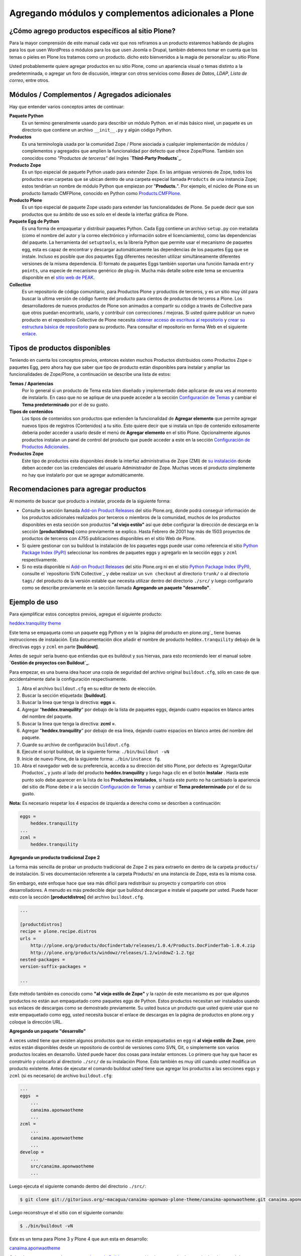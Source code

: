 .. -*- coding: utf-8 -*-

Agregando módulos y complementos adicionales a Plone
====================================================

¿Cómo agrego productos específicos al sitio Plone?
~~~~~~~~~~~~~~~~~~~~~~~~~~~~~~~~~~~~~~~~~~~~~~~~~~

Para la mayor comprensión de este manual cada vez que nos refiramos a un
producto estaremos hablando de plugins para los que usen WordPress o módulos
para los que usen Joomla o Drupal, también debemos tomar en cuenta que los
temas o pieles en Plone los tratamos como un producto. dicho esto bienvenidos
a la magia de personalizar su sitio Plone

Usted probablemente quiere agregar productos en su sitio Plone, como un
apariencia visual o temas distinto a la predeterminada, o agregar un foro de
discusión, integrar con otros servicios como *Bases de Datos*, *LDAP*, *Lista
de correo*, entre otros.

Módulos / Complementos / Agregados adicionales
~~~~~~~~~~~~~~~~~~~~~~~~~~~~~~~~~~~~~~~~~~~~~~

Hay que entender varios conceptos antes de continuar:

**Paquete Python**
  Es un termino generalmente usando para describir un módulo Python. en el
  más básico nivel, un paquete es un directorio que contiene un archivo
  ``__init__.py`` y algún código Python.

**Productos**
  Es una terminología usada por la comunidad Zope / Plone asociada a
  cualquier implementación de módulos / complementos y agregados que amplíen la
  funcionalidad por defecto que ofrece Zope/Plone. También son conocidos como
  *"Productos de terceros"* del Ingles **`Third-Party Products`_**.

**Producto Zope**
  Es un tipo especial de paquete Python usado para extender Zope. En las
  antiguas versiones de Zope, todos los productos eran carpetas que se ubican
  dentro de una carpeta especial llamada ``Products`` de una instancia Zope;
  estos tendrían un nombre de módulo Python que empiezan por "**Products.**".
  Por ejemplo, el núcleo de Plone es un producto llamado CMFPlone, conocido en
  Python como `Products.CMFPlone`_.

**Producto Plone**
  Es un tipo especial de paquete Zope usado para extender las funcionalidades
  de Plone. Se puede decir que son productos que su ámbito de uso es solo en el
  desde la interfaz gráfica de Plone.

**Paquete Egg de Python**
  Es una forma de empaquetar y distribuir paquetes Python. Cada Egg contiene
  un archivo ``setup.py`` con metadata (como el nombre del autor y la correo
  electrónico y información sobre el licenciamiento), como las dependencias del
  paquete. La herramienta del ``setuptools``, es la librería Python que permite
  usar el mecanismo de paquetes egg, esta es capaz de encontrar y descargar
  automáticamente las dependencias de los paquetes Egg que se instale. Incluso
  es posible que dos paquetes Egg diferentes necesiten utilizar simultáneamente
  diferentes versiones de la misma dependencia. El formato de paquetes Eggs
  también soportan una función llamada ``entry points``, una especie de
  mecanismo genérico de plug-in. Mucha más detalle sobre este tema se encuentra
  disponible en el `sitio web de PEAK`_.

**Collective**
  Es un repositorio de código comunitario, para Productos Plone y productos
  de terceros, y es un sitio muy útil para buscar la ultima versión de código
  fuente del producto para cientos de productos de terceros a Plone. Los
  desarrolladores de nuevos productos de Plone son animados a compartir su
  código a través de Collective para que otros puedan encontrarlo, usarlo, y
  contribuir con correcciones / mejoras. Si usted quiere publicar un nuevo
  producto en el repositorio Collective de Plone necesita `obtener acceso de
  escritura al repositorio`_ y `crear su estructura básica de repositorio`_
  para su producto. Para consultar el repositorio en forma Web en el siguiente
  `enlace`_.

Tipos de productos disponibles
~~~~~~~~~~~~~~~~~~~~~~~~~~~~~~

Teniendo en cuenta los conceptos previos, entonces existen muchos Productos
distribuidos como Productos Zope o paquetes Egg, pero ahora hay que saber que
tipo de producto están disponibles para instalar y ampliar las
funcionalidades de Zope/Plone, a continuación se describe una lista de
estos:


**Temas / Apariencias**
  Por lo general si un producto de Tema esta bien diseñado y implementado
  debe aplicarse de una ves al momento de instalarlo. En caso que no se aplique
  de una puede acceder a la sección `Configuración de Temas`_ y cambiar el
  **Tema predeterminado** por el de su gusto.

**Tipos de contenidos**
  Los tipos de contenidos son productos que extienden la funcionalidad de
  **Agregar elemento** que permite agregar nuevos tipos de registros
  (Contenidos) a tu sitio. Esto quiere decir que si instala un tipo de
  contenido exitosamente debería poder acceder a usarlo desde el menú de
  **Agregar elemento** en el sitio Plone. Opcionalmente algunos productos
  instalan un panel de control del producto que puede acceder a este en la
  sección `Configuración de Productos Adicionales`_.

**Productos Zope**
  Este tipo de productos esta disponibles desde la interfaz administrativa de
  Zope (ZMI) de `su instalación`_ donde deben acceder con las credenciales del
  usuario Administrador de Zope. Muchas veces el producto simplemente no hay
  que instalarlo por que se agregar automáticamente.


Recomendaciones para agregar productos
~~~~~~~~~~~~~~~~~~~~~~~~~~~~~~~~~~~~~~

Al momento de buscar que producto a instalar, proceda de la siguiente forma:

-   Consulte la sección llamada `Add-on Product Releases`_ del sitio
    Plone.org, donde podrá conseguir información de los productos adicionales
    realizados por terceros o miembros de la comunidad, muchos de los
    productos disponibles en esta sección son productos **"al viejo estilo"**
    así que debe configurar la dirección de descarga en la sección
    **[productdistros]** como previamente se explico. Hasta Febrero de 2001
    hay más de 1503 proyectos de productos de terceros con 4755 publicaciones
    disponibles en el sitio Web de Plone.
-   Si quiere gestionar con su buildout la instalación de los paquetes
    eggs puede usar como referencia el sitio `Python Package Index (PyPI)`_
    seleccionar los nombres de paquetes eggs y agregarlo en la sección
    ``eggs`` y ``zcml`` respectivamente.
-   Si no esta disponible ni `Add-on Product Releases`_ del sitio
    Plone.org ni en el sitio `Python Package Index (PyPI)`_, consulte el
    `repositorio SVN Collective`_ y debe realizar un ``svn checkout`` al
    directorio ``trunk/`` o al directorio ``tags/`` del producto de la
    versión estable que necesita utilizar dentro del directorio ``./src/``
    y luego configurarlo como se describe previamente en la sección llamada
    **Agregando un paquete "desarrollo"**.


Ejemplo de uso
~~~~~~~~~~~~~~~

Para ejemplificar estos conceptos previos, agregue el siguiente producto:

.. image:: ./images/screenshot_007.png
  :align: center
  :alt: El producto heddex.tranquility-theme

`heddex.tranquility theme`_

Este tema se empaqueta como un paquete egg Python y en la `página del
producto en plone.org`_ tiene buenas instrucciones de instalación. Esta
documentación dice añadir el nombre de producto ``heddex.tranquility``
debajo de la directivas ``eggs`` y ``zcml`` en parte **[buildout]**.

Antes de seguir seria bueno que entiendas que es buildout y sus hiervas, para
esto recomiendo leer el manual sobre **`Gestión de proyectos con Buildout`_**.

Para empezar, es una buena idea hacer una copia de seguridad del archivo
original ``buildout.cfg``, sólo en caso de que accidentalmente dañe la
configuración respectivamente.

1.  Abra el archivo ``buildout.cfg`` en su editor de texto de elección.
2.  Buscar la sección etiquetada: **[buildout]**.
3.  Buscar la linea que tenga la directiva: **eggs =**.
4.  Agregar "**heddex.tranquility**" por debajo de la lista de paquetes
    eggs, dejando cuatro espacios en blanco antes del nombre del paquete.
5.  Buscar la linea que tenga la directiva: **zcml =**.
6.  Agregar "**heddex.tranquility**" por debajo de esa línea, dejando
    cuatro espacios en blanco antes del nombre del paquete.
7.  Guarde su archivo de configuración ``buildout.cfg``.
8.  Ejecute el script buildout, de la siguiente forma: ``./bin/buildout
    -vN``
9.  Inicie de nuevo Plone, de la siguiente forma: ``./bin/instance fg``.
10. Abra el navegador web de su preferencia, acceda a su dirección del
    sitio Plone, por defecto es `Agregar/Quitar Productos`_ y justo al lado
    del producto **heddex.tranquility** y luego haga clic en el botón
    **Instalar** . Hasta este punto solo debe aparecer en la lista de los
    **Productos instalados**, si hasta este punto no ha cambiado la
    apariencia del sitio de Plone debe ir a la sección `Configuración de Temas`_
    y cambiar el **Tema predeterminado** por el de su gusto.

**Nota:** Es necesario respetar los 4 espacios de izquierda a derecha como se
describen a continuación:

.. code-block:: cfg

  eggs =
      heddex.tranquility
  ...
  zcml =
      heddex.tranquility


**Agregando un producto tradicional Zope 2**

La forma más sencilla de probar un producto tradicional de Zope 2 es para
extraerlo en dentro de la carpeta ``products/`` de instalación. Si ves
documentación referente a la carpeta Products/ en una instancia de Zope, esta
es la misma cosa.

Sin embargo, este enfoque hace que sea más difícil para redistribuir su
proyecto y compartirlo con otros desarrolladores. A menudo es más predecible
dejar que buildout descargue e instale el paquete por usted. Puede hacer esto
con la sección **[productdistros]** del archivo ``buildout.cfg``.

.. code-block:: cfg

  ...

  [productdistros]
  recipe = plone.recipe.distros
  urls =
      http://plone.org/products/docfindertab/releases/1.0.4/Products.DocFinderTab-1.0.4.zip
      http://plone.org/products/windowz/releases/1.2/windowZ-1.2.tgz
  nested-packages =
  version-suffix-packages =

  ...

Este método también es conocido como **"al viejo estilo de Zope"**  y la
razón de este mecanismo es por que algunos productos no están aun empaquetado
como paquetes eggs de Python. Estos productos necesitan ser instalados usando
sus enlaces de descargas como se demostrado previamente. Su usted busca un
producto que usted quiere usar que no este empaquetado como egg, usted
necesita buscar el enlace de descargas en la página de productos en plone.org
y coloque la dirección URL.


**Agregando un paquete "desarrollo"**

A veces usted tiene que existen algunos productos que no están empaquetados
en ``egg`` ni **al viejo estilo de Zope**, pero estos están disponibles desde
un repositorio de control de versiones como SVN, Git, o simplemente son
varios productos locales en desarrollo. Usted puede hacer dos cosas para
instalar entonces. Lo primero que hay que hacer es construirlo y colocarlo al
directorio ``./src/`` de su instalación Plone. Esto también es muy útil
cuando usted modifica un producto existente. Antes de ejecutar el comando
buildout usted tiene que agregar los productos a las secciones ``eggs`` y
``zcml`` (si es necesario) de archivo ``buildout.cfg``:

.. code-block:: cfg

  ...
  eggs  =
      ...
      canaima.aponwaotheme
      ...
  zcml =
      ...
      canaima.aponwaotheme
      ...
  develop =
      ...
      src/canaima.aponwaotheme
      ...

Luego ejecuta el siguiente comando dentro del directorio ``./src/``:

.. code-block:: sh

  $ git clone git://gitorious.org/~macagua/canaima-aponwao-plone-theme/canaima-aponwaotheme.git canaima.aponwaotheme

Luego reconstruye el el sitio con el siguiente comando: 

.. code-block:: sh

  $ ./bin/buildout -vN

Este es un tema para Plone 3 y Plone 4 que aun esta en desarrollo:

.. image:: ./images/canaina-website.png
  :alt: Canaima Aponwao Theme
  :align: center

`canaima.aponwaotheme`_

Cabe destacar que ya existente `extensiones de Buildout`_ que gestión
descargas desde repositorios de control de versiones como
`infrae.subversion`_ y `mr.developer`_ que con unas simples
configuraciones adicionales en tu archivo ``buildout.cfg`` puede automatizar
la descarga de los códigos fuentes del los respectivos repositorios.


Algunos productos adicionales útiles
------------------------------------

Una serie de productos útiles que sirven de ejemplo para poner en practica
las configuraciones en su archivo ``buildout.cfg``

**NOTA:** Los tres puntos suspensivos **...** son la indicar que tienes una serie
de configuraciones antes o después de la sección, así que **NO** se copian ;)


Editor de texto enriquecido
~~~~~~~~~~~~~~~~~~~~~~~~~~~

Existe varios editores de texto enriquecido como `TinyMCE`_ y
`Products.FCKeditor`_, adicionalmente al editor por defecto que ofrece Plone
como es Kupu.

Editor de texto enriquecido

.. image:: ./images/screenshot.jpeg
  :align: center
  :alt: TinyMCE

.. image:: ./images/screenshot_004.jpeg
  :align: center
  :alt: Products.FCKeditor

Agregue la siguiente configuración del producto al archivo ``buildout.cfg``

.. code-block:: cfg

  eggs =
      ...
      Products.FCKeditor
      Products.TinyMCE


Foros de discusión
~~~~~~~~~~~~~~~~~~

`Ploneboard`_ es uno de los más usados en la mayoría de sitios Plone. Si
usted necesita realmente un foro avanzado usted más bien debe buscar fuera
del sitio de Plone y tratarte de integrarlo a su sitio.

.. image:: ./images/ploneboard04.png
  :align: center
  :alt: Foro de discusión con el producto Ploneboard

Agregue la siguiente configuración del producto al archivo ``buildout.cfg``

.. code-block:: cfg

  eggs =
      ...
      Products.Ploneboard

Calificaciones
~~~~~~~~~~~~~~

`plone.contentratings`_, es un producto que permite definir categorías de
calificaciones, tipo de calificación y aplicarla a los diversos tipos  de
contenidos de tu sitio Plone. Un ejemplo del uso este `sitio`_ que usa este
producto en la sección **Editor's rating** la cual posee 4 categorías y el
tipo de calificación esta basado por Estrellas.

.. code-block:: cfg

  eggs =
      ...
      plone.contentratings
      ...
  zcml =
      ...
      plone.contentratings


Bitácoras
~~~~~~~~~

Yo he probado los productos `Quills`_ y `Scrawl`_, el primero es muy parecido
a las características que ofrece Wordpress y el segundo es muy minimalista.


.. image:: ./images/screenshot_005.png
  :align: center
  :alt: Bitácoras/Blogs con el producto Quills

.. image:: ./images/screenshot_004.png
  :align: center
  :alt: Bitácoras/Blogs con el producto Scrawl

Agregue la siguiente configuración del producto al archivo ``buildout.cfg``

.. code-block:: cfg

  eggs =
      ...
      Products.Quills
      Products.Scrawl


Sistema de noticias
~~~~~~~~~~~~~~~~~~~

Altamente recomendada es el producto `Singing and Dancing`_.

.. image:: ./images/screenshot_003.png
  :align: center
  :alt: Sistema de correo de noticias con el producto Singing and Dancing

Agregue la siguiente configuración del producto al archivo ``buildout.cfg``

.. code-block:: cfg

  extends =
      ...
      https://svn.plone.org/svn/collective/collective.dancing/buildout-extends/0.9.0.cfg
      ...
  [instance]
   ...
   eggs =
       ...
       collective.dancing
       ...
   zcml =
       ...
        collective.dancing
       ...

Etiquetas
~~~~~~~~~

`quintagroup.portlet.cumulus`_ Es un portlet de nubes de etiquetas que rotan usando una animación de Flash 3D.

.. image:: ./images/screenshot_002.jpeg
  :align: center
  :alt: Nube de etiquetas con el producto quintagroup.portlet.cumulus

Agregue la siguiente configuración del producto al archivo ``buildout.cfg``

.. code-block:: cfg

  eggs =
      ...
      quintagroup.portlet.cumulus
      ...
  zcml =
      ...
      quintagroup.portlet.cumulus
      ...

Media
~~~~~

`ATGoogleVideo`_, agrega un tipo de contenido que hace referencias a vídeos
almacenados en Google Video o YouTube dentro de un sitio Plone

.. image:: ./images/screenshot.png
  :align: center
  :alt: ATGoogleVideo

Agregue la siguiente configuración del producto al archivo ``buildout.cfg``

.. code-block:: cfg

  eggs =
      ...
      Products.ATGoogleVideo

`Gallery portlet`_, un portlet para presentar galerías fotográficas.

.. image:: ./images/screenshot_002.png
  :align: center
  :alt: portlet de Galería de imágenes Gallery portlet

Agregue la siguiente configuración del producto al archivo ``buildout.cfg``

.. code-block:: cfg

  eggs =
      ...
      se.portlet.gallery
  zcml =
      ...
      se.portlet.gallery

`plone.app.imaging`_ le habilita declarativamente definir adicionales tamaños
de imágenes inicialmente generadas cuando usted agrega imágenes en su portal.

.. image:: ./images/screenshot_006.png
  :align: center
  :alt: plone.app.imaging

Agregue la siguiente configuración del producto al archivo ``buildout.cfg``

.. code-block:: cfg

  eggs =
      ...
      plone.app.imaging
      ...
  zcml =
      ...
      plone.app.imaging
      ...

Seguridad
~~~~~~~~~

`Plone Captchas`_ agrega mecanismos de captcha para si sitio Plone.

.. code-block:: cfg

  eggs =
      ...
      quintagroup.plonecaptchas
      ...
  zcml =
      ...
      quintagroup.plonecaptchas
      ...

Administración
~~~~~~~~~~~~~~

`Anonymous view`_ es bastante útil porque le permite a usted mostrar ciertas
páginas que estarán disponibles a usuarios anónimos.

.. code-block:: cfg

  eggs =
      ...
      collective.anonymousview
      ...
  zcml =
      ...
      collective.anonymousview
      ...

`collective.uploadify`_, si usted le gustaría subir varios archivos de una
ves usted tiene que instalarlo.

.. image:: ./images/screenshot_003.jpeg
  :align: center
  :alt: collective.uploadify

Agregue la siguiente configuración del producto al archivo ``buildout.cfg``

.. code-block:: cfg

  eggs =
      ...
      collective.uploadify


Referencias
~~~~~~~~~~~

- `Installing Plone add-ons - quick instructions`_
- `Using Add-ons`_
- `Add on product installation fails`_
- `Installing a third party product`_
- `Packages, products and eggs`_

.. _Third-Party Products: http://plone.org/documentation/kb/add-ons/tutorial-all-pages
.. _Products.CMFPlone: http://pypi.python.org/pypi/Products.CMFPlone
.. _sitio web de PEAK: http://peak.telecommunity.com/DevCenter/setuptools
.. _obtener acceso de escritura al repositorio: http://plone.org/countries/conosur/documentacion/obtener-acceso-de-escritura-al-repositorio-svn-de-plone
.. _crear su estructura básica de repositorio: http://plone.org/countries/conosur/documentacion/crear-un-nuevo-proyecto-en-el-repositorio-collective-de-plone
.. _enlace: http://svn.plone.org/svn/collective/
.. _Configuración de Temas: http://localhost:8080/Plone/@@skins-controlpanel
.. _Configuración de Productos Adicionales: http://localhost:8080/Plone/prefs_install_products_form
.. _su instalación: http://localhost:8080/manage
.. _Add-on Product Releases: http://plone.org/products
.. _Python Package Index (PyPI): http://pypi.python.org/pypi/
.. _heddex.tranquility theme: http://plone.org/products/heddex.tranquility-theme
.. _Gestión de proyectos con Buildout: http://coactivate.org/projects/ploneve/gestion-de-proyectos-con-buildout
.. _canaima.aponwaotheme: http://gitorious.org/%7Emacagua/canaima-aponwao-plone-theme/canaima-aponwaotheme
.. _extensiones de Buildout: http://pypi.python.org/pypi?:action=search&term=Buildout&submit=search
.. _infrae.subversion: http://pypi.python.org/pypi/infrae.subversion
.. _mr.developer: http://pypi.python.org/pypi/mr.developer
.. _TinyMCE: http://plone.org/products/tinymce/
.. _Products.FCKeditor: http://plone.org/products/fckeditor
.. _Ploneboard: http://plone.org/products/ploneboard
.. _plone.contentratings: http://plone.org/products/plone-contentratings/
.. _sitio : http://www.contentmanagementsoftware.info/plone/plone-contentratings
.. _Quills: http://plone.org/products/quills/
.. _Scrawl: http://plone.org/products/scrawl/
.. _Singing and Dancing: http://plone.org/products/dancing/
.. _quintagroup.portlet.cumulus: http://plone.org/products/quintagroup.portlet.cumulus
.. _ATGoogleVideo: http://plone.org/products/atgooglevideo/
.. _Gallery portlet: http://plone.org/products/gallery-portlet/
.. _plone.app.imaging: http://plone.org/products/plone.app.imaging/
.. _Plone Captchas: http://plone.org/products/plone-captchas/
.. _Anonymous view: http://plone.org/products/collective.anonymousview/
.. _collective.uploadify: http://plone.org/products/collective.uploadify/
.. _Installing Plone add-ons - quick instructions: http://plone.org/documentation/kb/installing-add-ons-quick-how-to
.. _Add on product installation fails: http://plone.org/documentation/kb/diagnosing-third-party-product-installation-problems
.. _Installing a third party product: http://plone.org/documentation/manual/developer-manual/managing-projects-with-buildout/installing-a-third-party-product
.. _Packages, products and eggs: http://plone.org/documentation/manual/developer-manual/managing-projects-with-buildout/packages-products-and-eggs/
